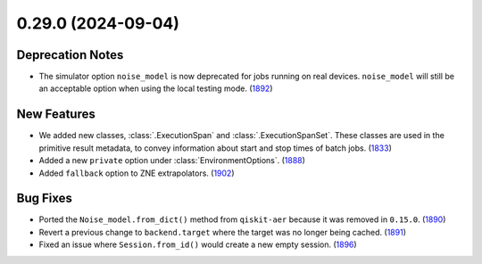 0.29.0 (2024-09-04)
===================

Deprecation Notes
-----------------

- The simulator option ``noise_model`` is now deprecated for jobs running on real devices. 
  ``noise_model`` will still be an acceptable option when using the local testing mode. (`1892 <https://github.com/Qiskit/qiskit-ibm-runtime/pull/1892>`__)


New Features
------------

- We added new classes, :class:`.ExecutionSpan` and :class:`.ExecutionSpanSet`. These classes are used in the primitive result metadata, to convey information about start and stop times of batch jobs. (`1833 <https://github.com/Qiskit/qiskit-ibm-runtime/pull/1833>`__)
- Added a new ``private`` option under :class:`EnvironmentOptions`. (`1888 <https://github.com/Qiskit/qiskit-ibm-runtime/pull/1888>`__)
- Added ``fallback`` option to ZNE extrapolators. (`1902 <https://github.com/Qiskit/qiskit-ibm-runtime/pull/1902>`__)


Bug Fixes
---------

- Ported the ``Noise_model.from_dict()`` method from ``qiskit-aer`` because it was removed 
  in ``0.15.0``. (`1890 <https://github.com/Qiskit/qiskit-ibm-runtime/pull/1890>`__)
- Revert a previous change to ``backend.target`` where the target was no longer being 
  cached. (`1891 <https://github.com/Qiskit/qiskit-ibm-runtime/pull/1891>`__)
- Fixed an issue where ``Session.from_id()`` would create 
  a new empty session. (`1896 <https://github.com/Qiskit/qiskit-ibm-runtime/pull/1896>`__)
